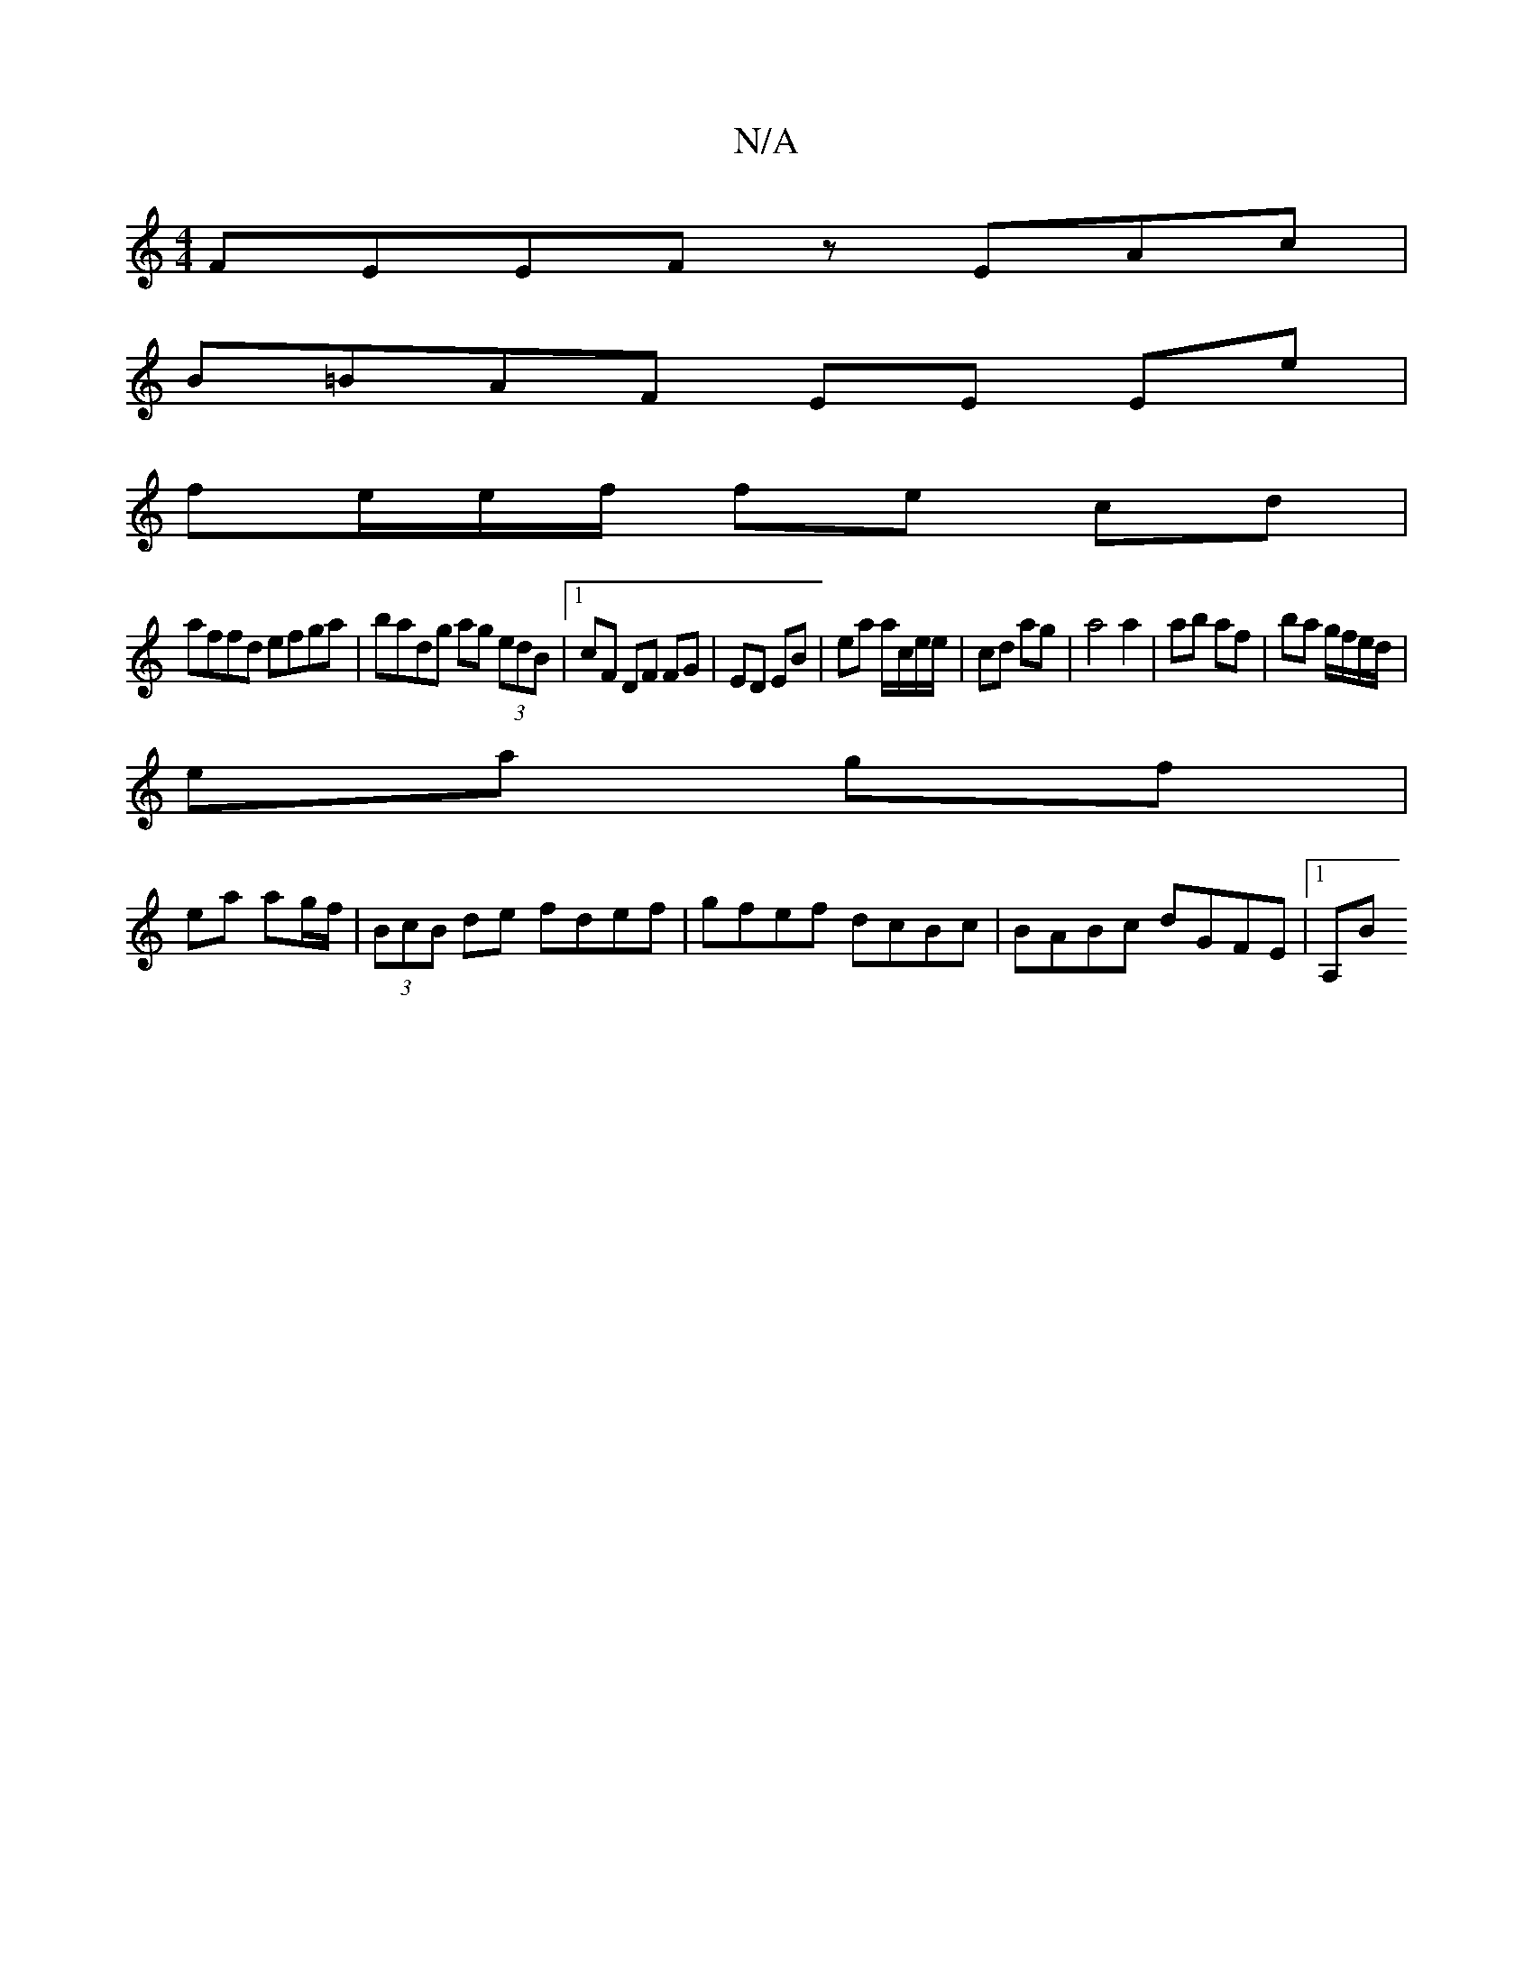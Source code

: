X:1
T:N/A
M:4/4
R:N/A
K:Cmajor
FEEF zEAc|
B=BAF EE Ee|
fe/e/f/ fe cd |
affd efga | badg ag (3edB|1 cF DF FG | ED EB | ea a/c/e/e/ | cd ag | a4 a2 | ab af | ba g/f/e/d/ |
ea gf |
ea ag/f/ | (3BcB de fdef| gfef dcBc | BABc dGFE|1 A,B
